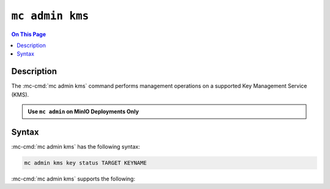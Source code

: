 ================
``mc admin kms``
================

.. default-domain:: minio

.. contents:: On This Page
   :local:
   :depth: 2

.. mc:: mc admin kms

Description
-----------

.. start-mc-admin-kms-desc

The :mc-cmd:`mc admin kms` command performs management operations on
a supported Key Management Service (KMS).

.. end-mc-admin-kms-desc

.. admonition:: Use ``mc admin`` on MinIO Deployments Only
   :class: note

   .. include:: /includes/facts-mc-admin.rst
      :start-after: start-minio-only
      :end-before: end-minio-only


Syntax
------

:mc-cmd:`mc admin kms` has the following syntax:

.. code-block:: shell
   :class: copyable

   mc admin kms key status TARGET KEYNAME

:mc-cmd:`mc admin kms` supports the following:

.. mc-cmd:: TARGET

   The :mc-cmd:`alias <mc alias>` of a configured MinIO server from which
   the command returns the KMS status.

.. mc-cmd:: KEYNAME

   The name of the speciific key to return.

